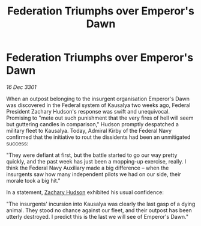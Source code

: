 :PROPERTIES:
:ID:       cfe48e99-6d40-4603-9efc-05da03d82c07
:END:
#+title: Federation Triumphs over Emperor's Dawn
#+filetags: :3301:galnet:

* Federation Triumphs over Emperor's Dawn

/16 Dec 3301/

When an outpost belonging to the insurgent organisation Emperor's Dawn was discovered in the Federal system of Kausalya two weeks ago, Federal President Zachary Hudson's response was swift and unequivocal. Promising to "mete out such punishment that the very fires of hell will seem but guttering candles in comparison," Hudson promptly despatched a military fleet to Kausalya. Today, Admiral Kirby of the Federal Navy confirmed that the initiative to rout the dissidents had been an unmitigated success: 

"They were defiant at first, but the battle started to go our way pretty quickly, and the past week has just been a mopping-up exercise, really. I think the Federal Navy Auxiliary made a big difference – when the insurgents saw how many independent pilots we had on our side, their morale took a big hit." 

In a statement, [[id:02322be1-fc02-4d8b-acf6-9a9681e3fb15][Zachary Hudson]] exhibited his usual confidence: 

"The insurgents' incursion into Kausalya was clearly the last gasp of a dying animal. They stood no chance against our fleet, and their outpost has been utterly destroyed. I predict this is the last we will see of Emperor's Dawn."
